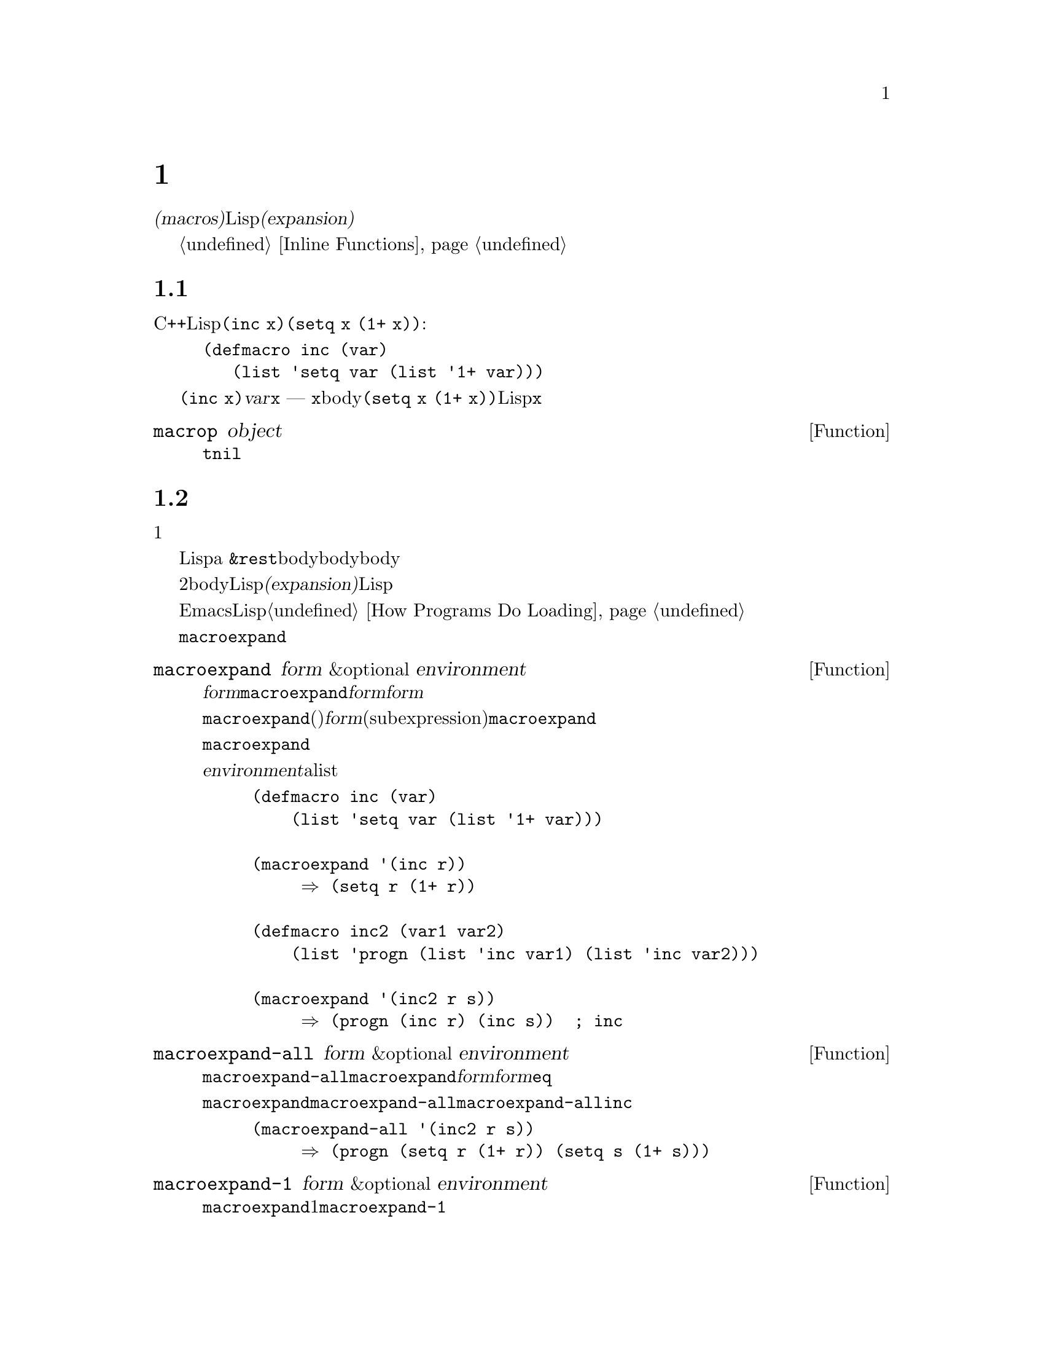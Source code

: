@c ===========================================================================
@c
@c This file was generated with po4a. Translate the source file.
@c
@c ===========================================================================

@c -*-texinfo-*-
@c This is part of the GNU Emacs Lisp Reference Manual.
@c Copyright (C) 1990--1995, 1998, 2001--2024 Free Software Foundation,
@c Inc.
@c See the file elisp-ja.texi for copying conditions.
@node Macros
@chapter マクロ
@cindex macros

  @dfn{マクロ(macros)}により新たな制御構造や、他の言語機能の定義を可能にします。マクロは関数のように定義されますが、値の計算方法を指定するかわりに、値を計算する別のLisp式を計算する方法を指示します。わたしたちはこの式のことをマクロの@dfn{展開(expansion)}と呼んでいます。

  マクロは関数が行うように引数の値を処理するのではなく、引数にたいする未評価の式を処理することによって、これを行うことができます。したがってマクロは、これらの引数式かその一部を含む式を構築することができます。

  て通常の関数が行えることをマクロを使用して行う場合、単にそれが速度面の理由ならばかわりにインライン関数の使用を考慮してください。@ref{Inline
Functions}を参照してください。

@menu
* Simple Macro::             基本的な例。
* Expansion::                いつ、なぜ、どのようにマクロが展開されるか。
* Compiling Macros::         コンパイラーによりマクロが展開される方法。
* Defining Macros::          マクロ定義を記述する方法。
* Problems with Macros::     マクロ引数を何回も評価しないこと。ユーザーの変数を隠さないこと。
* Indenting Macros::         マクロ呼び出しのインデント方法の指定。
@end menu

@node Simple Macro
@section 単純なマクロの例

  Cの@code{++}演算子のように、変数の値をインクリメントするためのLisp構造を定義したいとしましょう。@code{(inc
x)}のように記述すれば、@code{(setq x (1+ x))}という効果を得たいとします。以下はこれを行うマクロ定義です:

@findex inc
@example
@group
(defmacro inc (var)
   (list 'setq var (list '1+ var)))
@end group
@end example

  これを@code{(inc x)}のように呼び出すと、引数@var{var}はシンボル@code{x}になります ---
関数のときのように@code{x}の@emph{値ではありません}。このマクロのbodyはこれを展開の構築に使用して、展開形は@code{(setq x
(1+ x))}になります。マクロが一度この展開形をリターンするとLispはそれを評価するので、@code{x}がインクリメントされます。

@defun macrop object
この述語はその引数がマクロかどうかテストして、もしマクロなら@code{t}、それ以外は@code{nil}をリターンする。
@end defun

@node Expansion
@section マクロ呼び出しの展開
@cindex expansion of macros
@cindex macro call

  マクロ呼び出しは関数の呼び出しと同じ外観をもち、マクロの名前で始まるリストで表されます。そのリストの残りの要素はマクロの引数になります。

  マクロ呼び出しの評価は1つの重大な違いを除いて、関数の評価と同じように開始されます。重要な違いとはそのマクロの引数はマクロ呼び出し内で実際の式として現れます。これらの引数はマクロ定義に与えられる前には評価されません。対象的に関数の引数はその関数の呼び出しリストの要素を評価した結果です。

  こうして得た引数を使用して、Lispは関数呼び出しのようにマクロ定義を呼び出します。マクロの引数変数はマクロ呼び出しの引数値にバインドされるか、a
@code{&rest}引数の場合は引数地のリストになります。そしてそのマクロのbodyが実行されて、関数bodyが行うようにマクロbodyの値をリターンします。

  マクロと関数の2つ目の重要な違いは、マクロのbodyからリターンされる値が代替となるLisp式であることで、これはマクロの@dfn{展開(expansion)}としても知られています。Lispインタープリターはマクロから展開形が戻されると、すぐにその展開形の評価を行います。

  展開形は通常の方法で評価されるので、もしかしたらその展開形は他のマクロの呼び出しを含むかもしれません。一般的ではありませんが、もしかすると同じマクロを呼び出すかもしれません。

  EmacsはコンパイルされていないLispファイルをロードするときに、マクロの展開を試みることに注意してください。これは常に利用可能ではありませんが、もし可能ならそれ以降の実行の速度を改善します。@ref{How
Programs Do Loading}を参照してください。

  @code{macroexpand}を呼び出すことにより、与えられたマクロ呼び出しにたいする展開形を確認することができます。

@defun macroexpand form &optional environment
@cindex macro expansion
この関数はそれがマクロ呼び出しなら@var{form}を展開する。結果が他のマクロ呼び出しなら、結果がマクロ呼び出しでなくなるまで順番に展開を行う。これが@code{macroexpand}からリターンされる値になる。@var{form}がマクロ呼び出しで開始されなければ、与えられた@var{form}をそのままリターンする。

@code{macroexpand}は、(たとえいくつかのマクロ定義がそれを行っているとしても)@var{form}の部分式(subexpression)を調べないことに注意。たとえ部分式自身がマクロ呼び出しでも、@code{macroexpand}はそれらを展開しない。

関数@code{macroexpand}はインライン関数の呼び出しを展開しない。なぜならインライン関数の呼び出しは、通常の関数呼び出しと比較して理解が難しい訳ではないので、通常はそれを行う必要がないからである。

@var{environment}が与えられたら、それはそのとき定義されているマクロをシャドーするマクロのalistを指定する。バイトコンパイルではこの機能を使用している。

@example
@group
(defmacro inc (var)
    (list 'setq var (list '1+ var)))
@end group

@group
(macroexpand '(inc r))
     @result{} (setq r (1+ r))
@end group

@group
(defmacro inc2 (var1 var2)
    (list 'progn (list 'inc var1) (list 'inc var2)))
@end group

@group
(macroexpand '(inc2 r s))
     @result{} (progn (inc r) (inc s))  ; @r{ここでは@code{inc}は展開されない}
@end group
@end example
@end defun


@defun macroexpand-all form &optional environment
@code{macroexpand-all}は@code{macroexpand}と同様にマクロを展開するが、ドップレベルだけではなく@var{form}内のすべてのマクロを探して展開する。展開されたマクロがなければリターン値は@var{form}と@code{eq}になる。

上記@code{macroexpand}で使用した例を@code{macroexpand-all}に用いると、@code{macroexpand-all}が@code{inc}に埋め込まれた呼び出しの展開を@emph{行う}ことを確認できる

@example
(macroexpand-all '(inc2 r s))
     @result{} (progn (setq r (1+ r)) (setq s (1+ s)))
@end example

@end defun

@defun macroexpand-1 form &optional environment
この関数は@code{macroexpand}のようにマクロを展開するが、展開の1ステップだけを行う。結果が別のマクロ呼び出しなら@code{macroexpand-1}はそれを展開しない。
@end defun

@node Compiling Macros
@section マクロとバイトコンパイル
@cindex byte-compiling macros

  なぜわざわざマクロにたいする展開形を計算して、その後に展開形を評価する手間をかけるのか、不思議に思うかもしれません。なぜマクロbodyは直接望ましい結果を生成しないのでしょうか?
それはコンパイルする必要があるからです。

  コンパイルされるLispプログラム内にマクロ呼び出しがあるとき、Lispコンパイラーはインタープリターが行うようにマクロ定義を呼び出して展開形を受け取ります。しかし展開形を評価するかわりに、コンパイラーは展開形が直接プログラム内にあるかのようにコンパイルを行います。結果としてコンパイルされたコードはそのマクロにたいする値と副作用を生成しますが、実行速度は完全にコンパイルされたときと同じになります。もしマクロbody自身が値と副作用を計算したら、このようには機能しません
--- コンパイル時に計算されることになり、それは有用ではありません。

  マクロ呼び出しのコンパイルが機能するためには、マクロを呼び出すコードがコンパイルされるとき、そのマクロがLisp内ですでに定義されていなければなりません。コンパイラーにはこれを行うのを助ける特別な機能があります。コンパイルされるファイルが@code{defmacro}フォームを含むなら、そのファイルの残りの部分をコンパイルするためにそのマクロが一時的に定義されます。

  ファイルをバイトコンパイルすると、ファイル内のトップレベルにあるすべての@code{require}呼び出しも実行されるので、それらを定義しているファイルをrequireすることにより、コンパイルの間に必要なマクロ定義が利用できることが確実になります(@ref{Named
Features}を参照)。誰かがコンパイルされたプログラムを@emph{実行}するときに、マクロ定義ファイルのロードをしないようにするには、@code{require}呼び出しの周囲に@code{eval-when-compile}を記述します(@ref{Eval
During Compile}を参照)。

@node Defining Macros
@section マクロの定義
@cindex defining macros
@cindex macro, how to define

  Lispのマクロオブジェクトは、@sc{car}が@code{macro}で@sc{cdr}が関数であるようなリストです。マクロの展開形はマクロ呼び出しから、@emph{評価されていない}引数のリストに、(@code{apply}を使って)関数を適用することにより機能します。

  無名関数のように無名Lispマクロを使用することも可能ですが、無名マクロを@code{mapcar}のような関数に渡すことに意味がないので、これが行われることはありません。実際のところすべてのLispマクロは名前をもち、ほとんど常に@code{defmacro}マクロで定義されます。

@defmac defmacro name args [doc] [declare] body@dots{}
@code{defmacro}はシンボル@var{name}(クォートはしない)を、以下のようなマクロとして定義する:

@example
(macro lambda @var{args} . @var{body})
@end example

(このリストの@sc{cdr}はラムダ式であることに注意。)
このマクロオブジェクトは@var{name}の関数セルに格納される。@var{args}の意味は関数の場合と同じで、キーワード@code{&rest}や@code{&optional}が使用されることもある(@ref{Argument
List}を参照)。@var{name}と@var{args}はどちらもクォートされるべきではない。@code{defmacro}のリターン値は未定義。

@var{doc}が与えられたら、それはマクロのドキュメント文字列を指定する文字列であること。@var{declare}が与えられたら、それはマクロのメタデータを指定する@code{declare}フォームであること(@ref{Declare
Form}を参照)。マクロを対話的に呼び出すことはできないので、インタラクティブ宣言をもつことはできないことに注意。
@end defmac

  マクロが定数部と非定数部の混合体から構築される巨大なリスト構造を必要とする場合があります。これを簡単に行うためには@samp{`}構文(@ref{Backquote}を参照)を使用します。たとえば:

@example
@group
(defmacro t-becomes-nil (variable)
  `(if (eq ,variable t)
       (setq ,variable nil)))
@end group

@group
(t-becomes-nil foo)
     @equiv{} (if (eq foo t) (setq foo nil))
@end group
@end example

@node Problems with Macros
@section マクロ使用に関する一般的な問題
@cindex macro caveats

  マクロ展開が直感に反する結果となることがあり得ます。このセクションでは問題になりやすい重要な結果と、問題を避けるためにしたがうべきルールをいくつか説明します。

@menu
* Wrong Time::               マクロ内ではなく展開形で作業を行う。
* Argument Evaluation::      展開形は各マクロ引数を一度評価すること。
* Surprising Local Vars::    展開形でのローカル変数バインディングには特に注意を要する。
* Eval During Expansion::    評価せずに展開形の中に配置すること。
* Repeated Expansion::       展開が行われる回数への依存を避ける。
@end menu

@node Wrong Time
@subsection タイミング間違い

  マクロを記述する際のもっとも一般的な問題として、展開形の中ではなくマクロ展開中に早まって実際に何らかの作業を行ってしまうことがあります。たとえば実際のパッケージが以下のマクロ定義をもつとします:

@example
(defmacro my-set-buffer-multibyte (arg)
  (if (fboundp 'set-buffer-multibyte)
      (set-buffer-multibyte arg)))
@end example

この誤ったマクロ定義は解釈(interpret)されるときは正常に機能しますがコンパイル時に失敗します。このマクロ定義はコンパイル時に@code{set-buffer-multibyte}を呼び出してしまいますが、それは間違っています。その後でコンパイルされたパッケージを実行しても何も行いません。プログラマーが実際に望むのは以下の定義です:

@example
(defmacro my-set-buffer-multibyte (arg)
  (if (fboundp 'set-buffer-multibyte)
      `(set-buffer-multibyte ,arg)))
@end example

@noindent
このマクロは、もし適切なら@code{set-buffer-multibyte}の呼び出しに展開され、それはコンパイルされたプログラム実行時に実行されるでしょう。

@node Argument Evaluation
@subsection マクロ引数の多重評価

  マクロを定義する場合、展開形が実行されるときに引数が何回評価されるか注意を払わなければなりません。以下の(繰り返し処理を用意にする)マクロで、この問題を示してみましょう。このマクロでfor-loop構文を記述できます。

@findex for
@example
@group
(defmacro for (var from init to final do &rest body)
  "Execute a simple \"for\" loop.
For example, (for i from 1 to 10 do (print i))."
  (list 'let (list (list var init))
        (cons 'while
              (cons (list '<= var final)
                    (append body (list (list 'inc var)))))))
@end group

@group
(for i from 1 to 3 do
   (setq square (* i i))
   (princ (format "\n%d %d" i square)))
@expansion{}
@end group
@group
(let ((i 1))
  (while (<= i 3)
    (setq square (* i i))
    (princ (format "\n%d %d" i square))
    (inc i)))
@end group
@group

     @print{}1       1
     @print{}2       4
     @print{}3       9
@result{} nil
@end group
@end example

@noindent
マクロ内の引数@code{from}、@code{to}、@code{do}は構文糖(syntactic
sugar)であり完全に無視されます。このアイデアはマクロ呼び出し中で(@code{from}、@code{to}、@code{do}のような)余計な単語をこれらの位置に記述できるようにするというものです。

以下はバッククォートの使用により、より単純化された等価の定義です:

@example
@group
(defmacro for (var from init to final do &rest body)
  "Execute a simple \"for\" loop.
For example, (for i from 1 to 10 do (print i))."
  `(let ((,var ,init))
     (while (<= ,var ,final)
       ,@@body
       (inc ,var))))
@end group
@end example

この定義のフォームは両方(バッククォートのあるものとないもの)とも、各繰り返しにおいて毎回@var{final}が評価されるという欠点をもちます。@var{final}が定数のときは問題がありません。しかしこれがより複雑な、たとえば@code{(long-complex-calculation
x)}のようなフォームならば、実行速度は顕著に低下し得ます。@var{final}が副作用をもつなら、複数回実行するとおそらく誤りになります。

@cindex macro argument evaluation
うまく設計されたマクロ定義は、繰り返し評価することがそのマクロの意図された目的でない限り、引数を正確に1回評価を行う展開形を生成することで、この問題を避けるためのステップを費やします。以下は@code{for}マクロの正しい展開形です:

@example
@group
(let ((i 1)
      (max 3))
  (while (<= i max)
    (setq square (* i i))
    (princ (format "%d      %d" i square))
    (inc i)))
@end group
@end example

以下はこの展開形を生成するためのマクロ定義です:

@example
@group
(defmacro for (var from init to final do &rest body)
  "Execute a simple for loop: (for i from 1 to 10 do (print i))."
  `(let ((,var ,init)
         (max ,final))
     (while (<= ,var max)
       ,@@body
       (inc ,var))))
@end group
@end example

  残念なことにこの訂正により以下のセクションで説明する、別の問題が発生します。

@node Surprising Local Vars
@subsection マクロ展開でのローカル変数

@ifnottex
  前のセクションでは@code{for}の定義を、展開形がマクロ引数を正しい回数評価するように訂正しました:

@example
@group
(defmacro for (var from init to final do &rest body)
  "Execute a simple for loop: (for i from 1 to 10 do (print i))."
@end group
@group
  `(let ((,var ,init)
         (max ,final))
     (while (<= ,var max)
       ,@@body
       (inc ,var))))
@end group
@end example
@end ifnottex

  @code{for}の新しい定義には新たな問題があります。この定義はユーザーが意識していない、@code{max}という名前のローカル変数を導入しています。これは以下の例で示すようなトラブルを招きます:

@example
@group
(let ((max 0))
  (for x from 0 to 10 do
    (let ((this (frob x)))
      (if (< max this)
          (setq max this)))))
@end group
@end example

@noindent
@code{for}のbody内部の@code{max}への参照は、@code{max}のユーサーバインディングの参照を意図したものですが、実際には@code{for}により作られたバインディングにアクセスします。

これを修正する方法は、@code{max}のかわりにinternされていない(uninterned)シンボルを使用することです(@ref{Creating
Symbols}を参照)。internされていないシンボルは他のシンボルと同じようにバインドして参照することができますが、@code{for}により作成されるので、わたしたちはすでにユーザーのプログラムに存在するはずがないことを知ることができます。これはinternされていないので、プログラムの後続の部分でそれを配置する方法はありません。これは@code{for}により配置された場所をのぞき、他の場所で配置されることがないのです。以下はこの方法で機能する@code{for}の定義です:

@example
@group
(defmacro for (var from init to final do &rest body)
  "Execute a simple for loop: (for i from 1 to 10 do (print i))."
  (let ((tempvar (make-symbol "max")))
    `(let ((,var ,init)
           (,tempvar ,final))
       (while (<= ,var ,tempvar)
         ,@@body
         (inc ,var)))))
@end group
@end example

@noindent
作成されたinternされていないシンボルの名前は@code{max}で、これを通常のinternされたシンボル@code{max}のかわりに、式内のその位置に記述します。

@node Eval During Expansion
@subsection 展開におけるマクロ引数の評価

  マクロ定義自体が@code{eval}(@ref{Eval}を参照)の呼び出しなどによりマクロ引数式を評価した場合には別の問題が発生します。まだ呼び出し側のコンテキスト(マクロ展開が評価される場所)にアクセスできない場合には、コード実行の遥か前にマクロが展開されることを考慮する必要があります。

  更にマクロ定義で@code{lexical-binding}バインディングを使用していなければ、ユーザーの同じ名前の変数ををマクロの正規引数が隠してしまうかもしれません。マクロのbody内では、マクロ引数のバインディングはこのような変数のもっともローカルなバインディングなので、そのフォーム内部の任意の参照はそれを参照するように評価されます。以下は例です:

@example
@group
(defmacro foo (a)
  (list 'setq (eval a) t))
@end group
@group
(setq x 'b)
(foo x) @expansion{} (setq b t)
     @result{} t                  ; @r{@code{b}がセットされる}
;; @r{but}
(setq a 'c)
(foo a) @expansion{} (setq a t)
     @result{} t                  ; @r{しかし@code{c}ではなく@code{a}がセットされる}

@end group
@end example

  ユーザーの変数の名前が@code{a}か@code{x}かということで違いが生じています。これは@code{a}がマクロの引数変数@code{a}と競合しているからです。

  更に上記の@code{(foo x)}の展開は、コードがコンパイル済みの際には@code{(setq x
'b)}の実行は後刻そのコードが実行されるときだけ発生するのに、@code{(foo
x)}はコンパイル時に展開されるので、異なる結果をリターンしたりエラーをシグナルするでしょう。

  この問題を避けるためには、@strong{マクロ展開形の計算では引数式を評価しないでください}。かわりにその式をマクロ展開形の中に置き換えれば、その値は展開形の実行の一部として計算されます。これは、このチャプターの他の例が機能する方法です。

@node Repeated Expansion
@subsection マクロが展開される回数は?

  逐次解釈される関数で毎回マクロ呼び出しが展開されるが、コンパイルされた関数では(コンパイル時の)1回だけしか展開されないという事実にもとづく問題が時折発生します。そのマクロ定義が副作用をもつなら、そのマクロが何回展開されたかによって、それらのマクロは異なる動作をとるでしょう。

  したがってあなたが何をしているか本当に判っていないのであれば、マクロ展開形の計算での副作用は避けるべきです。

  避けることのできない特殊な副作用が1つあります。それはLispオブジェクトの構築です。ほとんどすべてのマクロ展開形にはリストの構築が含まれます。リスト構築はほとんどのマクロの核心部分です。これは通常は安全です。用心しなければならないケースが1つだけあります。それは構築するオブジェクトがマクロ展開形の中でクォートされた定数の一部となるときです。

  そのマクロが1回だけ --- コンパイル時 ---
しか展開されないなら、そのオブジェクトの構築もコンパイル時の1回です。しかし逐次実行では、そのマクロはマクロ呼び出しが実行されるたびに展開され、これは毎回新たなオブジェクトが構築されることを意味します。

  クリーンなLispコードのほとんどでは、この違いは問題になりません。しかしマクロ定義によるオブジェクト構築の副作用を処理する場合には、問題になるかもしれません。したがって問題を避けるために、@strong{マクロ定義によるオブジェクト構築の副作用を避けてください}。以下は副作用により問題が起こる例です:

@lisp
@group
(defmacro empty-object ()
  (list 'quote (cons nil nil)))
@end group

@group
(defun initialize (condition)
  (let ((object (empty-object)))
    (if condition
        (setcar object condition))
    object))
@end group
@end lisp

@noindent
@code{initialize}が解釈されると、@code{initialize}が呼び出されるたびに新しいリスト@code{(nil)}が構築されます。したがって各呼び出しの間において副作用は存続しません。しかし@code{initialize}がコンパイルされると、マクロ@code{empty-object}はコンパイル時に展開され、これは1つの定数@code{(nil)}を生成し、この定数は@code{initialize}の呼び出しの各回で再利用、変更されます。

このような異常な状態を避ける1つの方法は、@code{empty-object}をメモリー割り当て構造ではなく一種の奇妙な変数と考えることです。@code{'(nil)}のような定数にたいして@code{setcar}を使うことはないでしょうから、当然@code{(empty-object)}にも使うことはないでしょう。

@node Indenting Macros
@section マクロのインデント

  マクロ定義ではマクロ呼び出しを@key{TAB}がどのようにインデントすべきか指定するために、@code{declare}フォーム(@ref{Defining
Macros}を参照)を使うことができます。インデント指定は以下のように記述します:

@example
(declare (indent @var{indent-spec}))
@end example

@noindent
@cindex @code{lisp-indent-function} property
この@code{lisp-indent-function}プロパティ内の結果はマクロの名前にセットされます。

@noindent
以下は利用できる@var{indent-spec}です:

@table @asis
@item @code{nil}
これはプロパティを指定しない場合と同じ --- 標準的なインデントパターンを使用する。
@item @code{defun}
この関数を@samp{def}構文 --- 2番目の行が@dfn{body}の開始 --- と同様に扱う。
@item 整数: @var{number}
関数の最初の@var{number}個の引数は@dfn{区別}され、残りは式のbodyと判断される。その式の中の行は、最初の引数が区別されているかどうかにしたがってインデントされる。引数がbodyの一部なら、その行はこの式の先頭の開カッコ(open-parenthesis)よりも@code{lisp-body-indent}だけ多い列にインデントされる。引数が区別されていて1つ目か2つ目の引数なら、@emph{2倍}余分にインデントされる。引数が区別されていて1つ目か2つ目以外の引数なら、その行は標準パターンによってインデントされる。
@item シンボル: @var{symbol}
@var{symbol}は関数名。この関数はこの式のインデントを計算するために呼び出される関数。この関数は2つの引数をとる:

@table @asis
@item @var{pos}
その行のインデントが開始される位置。
@item @var{state}
その行の開始まで解析したとき、@code{parse-partial-sexp}(インデントとネスト深さの計算のためのLispプリミティブ)によりリターンされる値。
@end table

@noindent
これは数(その行のインデントの列数)、またはそのような数がcarであるようなリストをリターンすること。数とリストの違いは、数の場合は同じネスト深さの後続のすべての行はこの数と同じインデントとなる。リストなら、後続の行は異なるインデントを呼び出すかもしれない。これは@kbd{C-M-q}によりインデントが計算されるときに違いが生じる。値が数なら@kbd{C-M-q}はリストの終わりまでの後続の行のインデントを再計算する必要はない。
@end table
